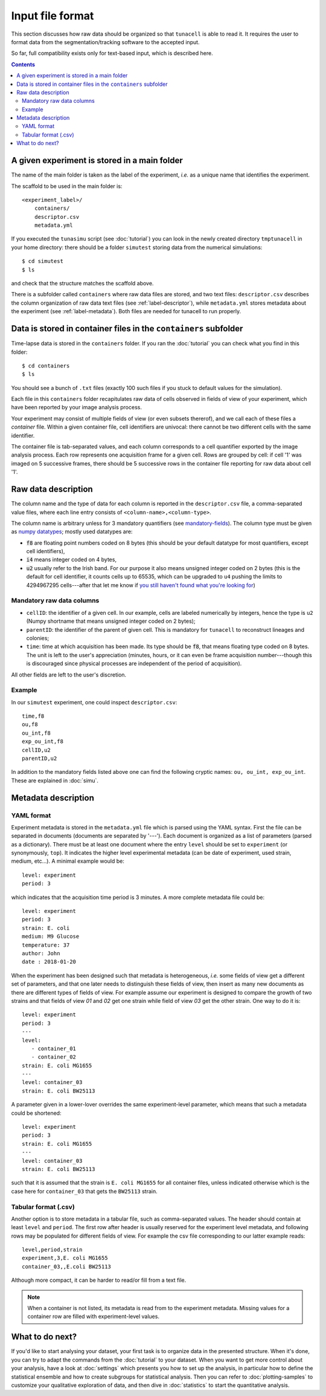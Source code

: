 Input file format
=================

This section discusses how raw data should be organized so that ``tunacell`` is
able to read it. It requires the user to format data from the
segmentation/tracking software to the accepted input.

So far, full compatibility exists only for text-based input, which is described
here.

.. contents:: Contents
   :depth: 2
   :local:


A given experiment is stored in a main folder
---------------------------------------------------

The name of the main folder is taken as the label of the experiment,
*i.e.* as a unique name that identifies the experiment.

The scaffold to be used in the main folder is::

    <experiment_label>/
        containers/
        descriptor.csv
        metadata.yml

If you executed the ``tunasimu`` script (see :doc:`tutorial`) you can look in
the newly created directory ``tmptunacell`` in your home directory:
there should be a folder ``simutest``
storing data from the numerical simulations::

    $ cd simutest
    $ ls

and check that the structure matches the scaffold above.

There is a subfolder called ``containers`` where raw data files are stored,
and two text files: ``descriptor.csv`` describes the column organization of raw
data text files (see :ref:`label-descriptor`),
while ``metadata.yml`` stores metadata about the experiment
(see :ref:`label-metadata`).
Both files are needed for tunacell to run properly.


Data is stored in container files in the ``containers`` subfolder
----------------------------------------------------------------------

Time-lapse data is stored in the ``containers`` folder. If you ran the
:doc:`tutorial` you can check what you find in this folder::

    $ cd containers
    $ ls

You should see a bunch of ``.txt`` files (exactly 100 such files if you stuck to
default values for the simulation).

Each file in this ``containers`` folder recapitulates raw data of cells
observed in fields of view of your experiment, which have been reported
by your image analysis process.

Your experiment may consist of multiple fields of view (or even
subsets thererof), and we call each of these files a *container* file.
Within a given container file, cell identifiers are univocal: there cannot be
two different cells with the same identifier.

The container file is tab-separated values, and each column corresponds to a
cell quantifier exported by the image analysis process. Each row represents
one acquisition frame for a given cell. Rows are grouped by cell: if cell '1'
was imaged on 5 successive frames, there should be 5 successive rows in the
container file reporting for raw data about cell '1'.

.. _label-descriptor:

Raw data description
---------------------

The column name and the type of data for each column is reported in the
:literal:`descriptor.csv` file, a comma-separated value files, where each line entry
consists of :literal:`<column-name>,<column-type>`.

The column name is arbitrary unless for 3 mandatory quantifiers (see `mandatory-fields`_).
The column type must be given as `numpy datatypes`_; mostly used datatypes are:

- :code:`f8` are  floating point numbers coded on 8 bytes (this should be your default
  datatype for most quantifiers, except cell identifiers),
- :code:`i4` means integer coded on 4 bytes,
- :code:`u2` usually refer to the Irish band. For our purpose it also means
  unsigned integer coded on 2 bytes (this is the default for cell
  identifier, it counts cells up to 65535, which can be upgraded to ``u4``
  pushing the limits to 4294967295 cells---after that let me know if `you still
  haven't found what you're looking for`__)

__ u2be_

.. _mandatory-fields:

Mandatory raw data columns
''''''''''''''''''''''''''

* :literal:`cellID`: the identifier of a given cell. In our example, cells are labeled
  numerically by integers, hence the type is ``u2`` (Numpy shortname that means
  unsigned integer coded on 2 bytes);
* :literal:`parentID`: the identifier of the parent of given cell. This is mandatory
  for ``tunacell`` to reconstruct lineages and colonies;
* :literal:`time`: time at which acquisition has been made.
  Its type should be :code:`f8`, that means floating type coded on 8 bytes. The unit
  is left to the user's appreciation (minutes, hours, or it can even be frame
  acquisition number---though this is discouraged since physical processes are
  independent of the period of acquisition).

All other fields are left to the user's discretion.

Example
''''''''

In our :literal:`simutest` experiment, one could inspect :literal:`descriptor.csv`::

    time,f8
    ou,f8
    ou_int,f8
    exp_ou_int,f8
    cellID,u2
    parentID,u2

In addition to the mandatory fields listed above one can find the following
cryptic names: :literal:`ou, ou_int, exp_ou_int`. These are explained in :doc:`simu`.

.. _label-metadata:

Metadata description
----------------------

YAML format
'''''''''''

Experiment metadata is stored in the :literal:`metadata.yml` file which is parsed using
the YAML syntax. First the file can be separated in documents (documents are
separated by '---'). Each document is organized as a list of parameters
(parsed as a dictionary). There must be at least one document where the entry
:literal:`level` should be set to :literal:`experiment` (or synonymously,
:literal:`top`).
It indicates the higher level experimental metadata (can be date of experiment,
used strain, medium, etc...). A minimal example would be::

   level: experiment
   period: 3

which indicates that the acquisition time period is 3 minutes. A more complete
metadata file could be::

   level: experiment
   period: 3
   strain: E. coli
   medium: M9 Glucose
   temperature: 37
   author: John
   date : 2018-01-20

When the experiment has been designed such that metadata is heterogeneous,
*i.e.* some fields of view get a different set of parameters, and that one
later needs to distinguish these fields of view, then insert as many new
documents as there are different types of fields of view. For example
assume our experiment is designed to compare the growth of two strains and
that fields of view `01` and `02` get one strain while field of view `03` get
the other strain. One way to do it is::

   level: experiment
   period: 3
   ---
   level:
      - container_01
      - container_02
   strain: E. coli MG1655
   ---
   level: container_03
   strain: E. coli BW25113

A parameter given in a lower-lover overrides the same experiment-level
parameter, which means that such a metadata could be shortened::

   level: experiment
   period: 3
   strain: E. coli MG1655
   ---
   level: container_03
   strain: E. coli BW25113

such that it is assumed that the strain is ``E. coli MG1655`` for all container
files, unless indicated otherwise which is the case here for ``container_03``
that gets the ``BW25113`` strain.

Tabular format (.csv)
''''''''''''''''''''''

Another option is to store metadata in a tabular file, such as comma-separated
values. The header should contain at least ``level`` and ``period``.
The first row after header is usually reserved for the experiment level metadata,
and following rows may be populated for different fields of view. For example
the csv file corresponding to our latter example reads::

   level,period,strain
   experiment,3,E. coli MG1655
   container_03,,E.coli BW25113

Although more compact, it can be harder to read/or fill from a text file.

.. note::

   When a container is not listed, its metadata
   is read from to the experiment metadata.
   Missing values for a container row are filled with experiment-level values.


What to do next?
----------------

If you'd like to start analysing your dataset, your first task is to organize
data in the presented structure. When it's done, you can try to adapt the
commands from the :doc:`tutorial` to your dataset. When you want to get more
control about your analysis, have a look at :doc:`settings` which presents you
how to set up the analysis, in particular how to define the statistical ensemble
and how to create subgroups for statistical analysis. Then you can refer
to :doc:`plotting-samples` to customize your qualitative exploration of data,
and then dive in :doc:`statistics` to start the quantitative analysis.

.. _numpy datatypes: https://docs.scipy.org/doc/numpy-1.12.0/reference/arrays.dtypes.html
.. _treelib: https://github.com/caesar0301/treelib
.. _u2be: https://www.youtube.com/watch?v=e3-5YC_oHjE
